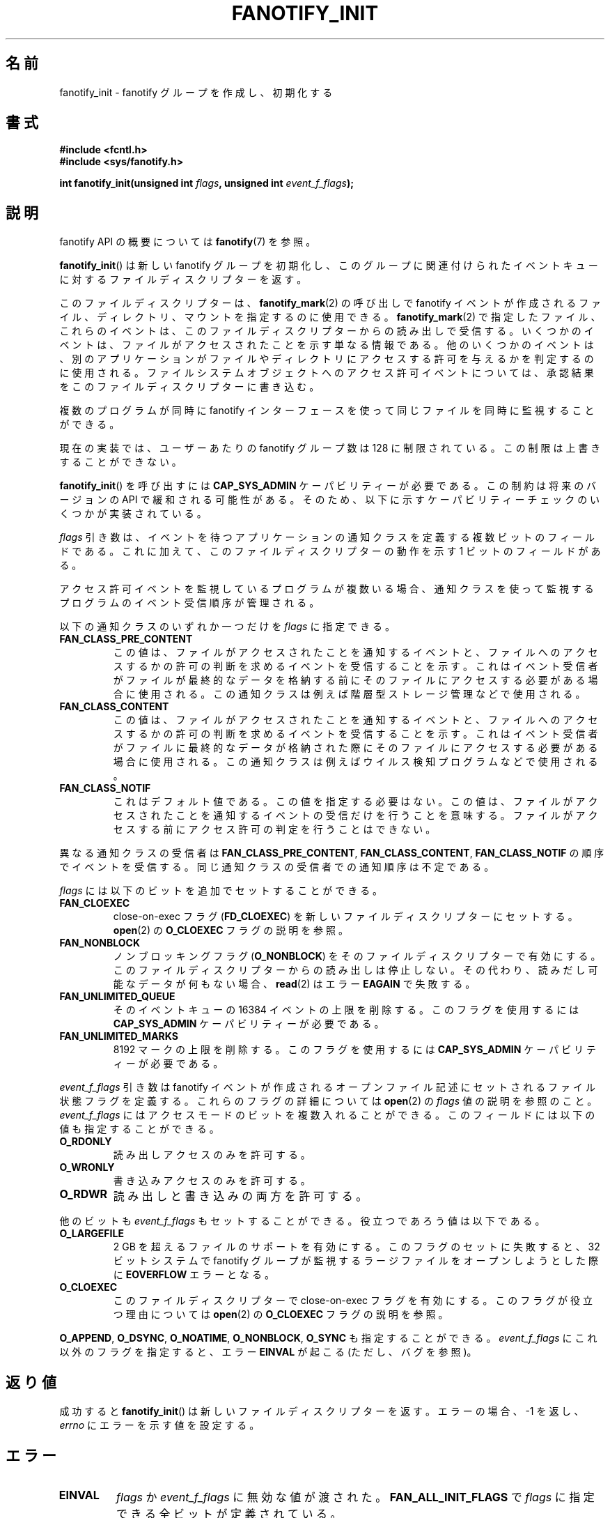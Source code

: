 .\" Copyright (C) 2013, Heinrich Schuchardt <xypron.glpk@gmx.de>
.\"
.\" %%%LICENSE_START(VERBATIM)
.\" Permission is granted to make and distribute verbatim copies of this
.\" manual provided the copyright notice and this permission notice are
.\" preserved on all copies.
.\"
.\" Permission is granted to copy and distribute modified versions of
.\" this manual under the conditions for verbatim copying, provided that
.\" the entire resulting derived work is distributed under the terms of
.\" a permission notice identical to this one.
.\"
.\" Since the Linux kernel and libraries are constantly changing, this
.\" manual page may be incorrect or out-of-date.  The author(s) assume.
.\" no responsibility for errors or omissions, or for damages resulting.
.\" from the use of the information contained herein.  The author(s) may.
.\" not have taken the same level of care in the production of this.
.\" manual, which is licensed free of charge, as they might when working.
.\" professionally.
.\"
.\" Formatted or processed versions of this manual, if unaccompanied by
.\" the source, must acknowledge the copyright and authors of this work.
.\" %%%LICENSE_END
.\"*******************************************************************
.\"
.\" This file was generated with po4a. Translate the source file.
.\"
.\"*******************************************************************
.TH FANOTIFY_INIT 2 2014\-10\-02 Linux "Linux Programmer's Manual"
.SH 名前
fanotify_init \- fanotify グループを作成し、初期化する
.SH 書式
\fB#include <fcntl.h>\fP
.br
\fB#include <sys/fanotify.h>\fP
.sp
\fBint fanotify_init(unsigned int \fP\fIflags\fP\fB, unsigned int
\fP\fIevent_f_flags\fP\fB);\fP
.SH 説明
fanotify API の概要については \fBfanotify\fP(7) を参照。
.PP
\fBfanotify_init\fP() は新しい fanotify グループを初期化し、
このグループに関連付けられたイベントキューに対するファイルディスクリプターを返す。
.PP
このファイルディスクリプターは、 \fBfanotify_mark\fP(2) の呼び出しで fanotify イベントが作成されるファイル、 ディレクトリ、
マウントを指定するのに使用できる。 \fBfanotify_mark\fP(2) で指定したファイル、 これらのイベントは、
このファイルディスクリプターからの読み出しで受信する。 いくつかのイベントは、 ファイルがアクセスされたことを示す単なる情報である。
他のいくつかのイベントは、 別のアプリケーションがファイルやディレクトリにアクセスする許可を与えるかを判定するのに使用される。
ファイルシステムオブジェクトへのアクセス許可イベントについては、 承認結果をこのファイルディスクリプターに書き込む。
.PP
複数のプログラムが同時に fanotify インターフェースを使って同じファイルを同時に監視することができる。
.PP
現在の実装では、 ユーザーあたりの fanotify グループ数は 128 に制限されている。 この制限は上書きすることができない。
.PP
\fBfanotify_init\fP() を呼び出すには \fBCAP_SYS_ADMIN\fP ケーパビリティーが必要である。 この制約は将来のバージョンの
API で緩和される可能性がある。 そのため、 以下に示すケーパビリティーチェックのいくつかが実装されている。
.PP
\fIflags\fP 引き数は、 イベントを待つアプリケーションの通知クラスを定義する複数ビットのフィールドである。 これに加えて、
このファイルディスクリプターの動作を示す 1 ビットのフィールドがある。
.PP
アクセス許可イベントを監視しているプログラムが複数いる場合、 通知クラスを使って監視するプログラムのイベント受信順序が管理される。
.PP
以下の通知クラスのいずれか一つだけを \fIflags\fP に指定できる。
.TP 
\fBFAN_CLASS_PRE_CONTENT\fP
この値は、 ファイルがアクセスされたことを通知するイベントと、 ファイルへのアクセスするかの許可の判断を求めるイベントを受信することを示す。
これはイベント受信者がファイルが最終的なデータを格納する前にそのファイルにアクセスする必要がある場合に使用される。
この通知クラスは例えば階層型ストレージ管理などで使用される。
.TP 
\fBFAN_CLASS_CONTENT\fP
この値は、 ファイルがアクセスされたことを通知するイベントと、 ファイルへのアクセスするかの許可の判断を求めるイベントを受信することを示す。
これはイベント受信者がファイルに最終的なデータが格納された際にそのファイルにアクセスする必要がある場合に使用される。
この通知クラスは例えばウイルス検知プログラムなどで使用される。
.TP 
\fBFAN_CLASS_NOTIF\fP
これはデフォルト値である。 この値を指定する必要はない。 この値は、 ファイルがアクセスされたことを通知するイベントの受信だけを行うことを意味する。
ファイルがアクセスする前にアクセス許可の判定を行うことはできない。
.PP
異なる通知クラスの受信者は \fBFAN_CLASS_PRE_CONTENT\fP, \fBFAN_CLASS_CONTENT\fP,
\fBFAN_CLASS_NOTIF\fP の順序でイベントを受信する。 同じ通知クラスの受信者での通知順序は不定である。
.PP
\fIflags\fP には以下のビットを追加でセットすることができる。
.TP 
\fBFAN_CLOEXEC\fP
close\-on\-exec フラグ (\fBFD_CLOEXEC\fP) を新しいファイルディスクリプターにセットする。 \fBopen\fP(2) の
\fBO_CLOEXEC\fP フラグの説明を参照。
.TP 
\fBFAN_NONBLOCK\fP
ノンブロッキングフラグ (\fBO_NONBLOCK\fP) をそのファイルディスクリプターで有効にする。
このファイルディスクリプターからの読み出しは停止しない。 その代わり、 読みだし可能なデータが何もない場合、 \fBread\fP(2) はエラー
\fBEAGAIN\fP で失敗する。
.TP 
\fBFAN_UNLIMITED_QUEUE\fP
そのイベントキューの 16384 イベントの上限を削除する。 このフラグを使用するには \fBCAP_SYS_ADMIN\fP ケーパビリティーが必要である。
.TP 
\fBFAN_UNLIMITED_MARKS\fP
8192 マークの上限を削除する。 このフラグを使用するには \fBCAP_SYS_ADMIN\fP ケーパビリティーが必要である。
.PP
\fIevent_f_flags\fP 引き数は fanotify イベントが作成されるオープンファイル記述にセットされるファイル状態フラグを定義する。
これらのフラグの詳細については \fBopen\fP(2) の \fIflags\fP 値の説明を参照のこと。 \fIevent_f_flags\fP
にはアクセスモードのビットを複数入れることができる。 このフィールドには以下の値も指定することができる。
.TP 
\fBO_RDONLY\fP
読み出しアクセスのみを許可する。
.TP 
\fBO_WRONLY\fP
書き込みアクセスのみを許可する。
.TP 
\fBO_RDWR\fP
読み出しと書き込みの両方を許可する。
.PP
他のビットも \fIevent_f_flags\fP もセットすることができる。 役立つであろう値は以下である。
.TP 
\fBO_LARGEFILE\fP
2 GB を超えるファイルのサポートを有効にする。 このフラグのセットに失敗すると、 32 ビットシステムで fanotify
グループが監視するラージファイルをオープンしようとした際に \fBEOVERFLOW\fP エラーとなる。
.TP 
\fBO_CLOEXEC\fP
このファイルディスクリプターで close\-on\-exec フラグを有効にする。 このフラグが役立つ理由については \fBopen\fP(2) の
\fBO_CLOEXEC\fP フラグの説明を参照。
.PP
\fBO_APPEND\fP, \fBO_DSYNC\fP, \fBO_NOATIME\fP, \fBO_NONBLOCK\fP, \fBO_SYNC\fP も指定することができる。
\fIevent_f_flags\fP にこれ以外のフラグを指定すると、 エラー \fBEINVAL\fP が起こる (ただし、バグを参照)。
.SH 返り値
成功すると \fBfanotify_init\fP() は新しいファイルディスクリプターを返す。 エラーの場合、 \-1 を返し、 \fIerrno\fP
にエラーを示す値を設定する。
.SH エラー
.TP 
\fBEINVAL\fP
\fIflags\fP か \fIevent_f_flags\fP に無効な値が渡された。 \fBFAN_ALL_INIT_FLAGS\fP で \fIflags\fP
に指定できる全ビットが定義されている。
.TP 
\fBEMFILE\fP
このユーザーの fanotify グループ数が 128 を超過した。
.TP 
\fBENOMEM\fP
通知グループへのメモリー割り当てが失敗した。
.TP 
\fBENOSYS\fP
このカーネルは \fBfanotify_init\fP() を実装していない。 fanotify API が利用できるのは、 カーネルが
\fBCONFIG_FANOTIFY\fP を有効にして作成されている場合だけである。
.TP 
\fBEPERM\fP
呼び出し元が \fBCAP_SYS_ADMIN\fP ケーパビリティーを持っていないので、操作が許可されない。
.SH バージョン
\fBfanotify_init\fP() は Linux カーネルのバージョン 2.6.36 で導入され、 バージョン 2.6.37 で有効になった。
.SH 準拠
このシステムコールは Linux 独自である。
.SH バグ
Linux 3.17 時点では、 以下のバグが存在する。
.IP * 3
.\" FIXME . Patch proposed: https://lkml.org/lkml/2014/9/24/967
\fBO_CLOEXEC\fP が \fIevent_f_flags\fP に指定された場合、 無視される。
.PP
バージョン 3.14 より前の Linux カーネルには以下のバグが存在する。
.IP * 3
.\" Fixed by commit 48149e9d3a7e924010a0daab30a6197b7d7b6580
\fIevent_f_flags\fP 引き数に無効なフラグがないかのチェックが行われない。 \fBFMODE_EXEC\fP
などの内部での使用のみが意図されたフラグを指定することができ、 その場合 fanotify
ファイルディスクリプターからの読み出し時に返されるファイルディスクリプターにそのフラグがセットされる。
.SH 関連項目
\fBfanotify_mark\fP(2), \fBfanotify\fP(7)
.SH この文書について
この man ページは Linux \fIman\-pages\fP プロジェクトのリリース 3.79 の一部
である。プロジェクトの説明とバグ報告に関する情報は
http://www.kernel.org/doc/man\-pages/ に書かれている。
